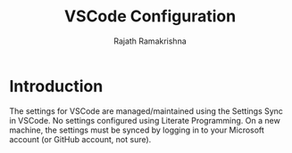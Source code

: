 #+TITLE:      VSCode Configuration
#+AUTHOR:     Rajath Ramakrishna
#+STARTUP:    overview indent hidestars

* Introduction
The settings for VSCode are managed/maintained using the Settings Sync in VSCode. No settings configured using Literate Programming. On a new machine, the settings must be synced by logging in to your Microsoft account (or GitHub account, not sure).
